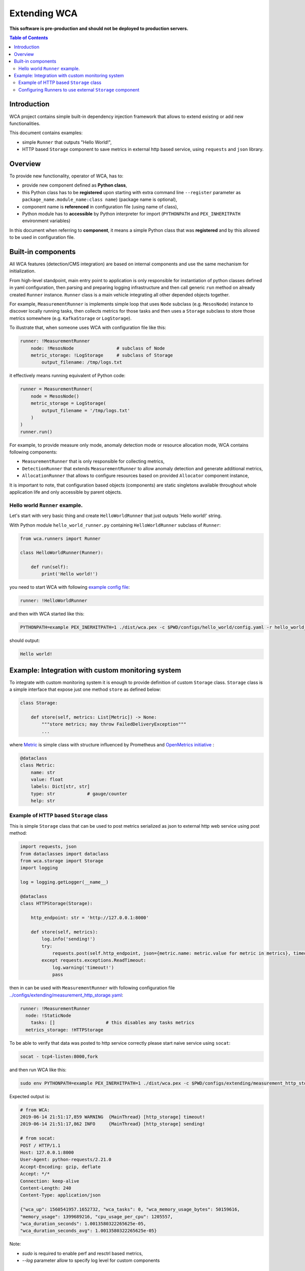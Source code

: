 =============
Extending WCA
=============

**This software is pre-production and should not be deployed to production servers.**

.. contents:: Table of Contents

Introduction
------------

WCA project contains simple built-in dependency injection framework that allows 
to extend existing or add new functionalities. 

This document contains examples:

- simple ``Runner`` that outputs "Hello World!",
- HTTP based ``Storage`` component to save metrics in external http based service, using ``requests`` and ``json`` library.

Overview
--------

To provide new functionality, operator of WCA, has to: 

- provide new component defined as **Python class**,
- this Python class has to be **registered** upon starting with extra command line ``--register`` parameter as ``package_name.module_name:class name``) (package name is optional),
- component name is **referenced** in configuration file (using name of class),
- Python module has to **accessible** by Python interpreter for import (``PYTHONPATH`` and ``PEX_INHERITPATH`` environment variables)

In this document when referring to **component**, it means a simple Python class that was **registered** and by this allowed to be used in configuration file.

Built-in components
-------------------

All WCA features (detection/CMS integration) are based on internal components and use the same mechanism for initialization.

From high-level standpoint, main entry point to application is only responsible for
instantiation of python classes defined in yaml configuration, then parsing and preparing logging infrastructure and then call generic ``run`` method on already created ``Runner`` instance. 
``Runner`` class is a main vehicle integrating all other depended objects together.

For example, ``MeasurementRunner`` is implements simple loop
that uses ``Node`` subclass (e.g. ``MesosNode``) instance to discover locally running tasks, then collects metrics for those tasks
and then uses a ``Storage`` subclass to store those metrics somewhere (e.g. ``KafkaStorage`` or ``LogStorage``).

To illustrate that, when someone uses WCA with configuration file like this:

.. code-block:: yaml

    runner: !MeasurementRunner
        node: !MesosNode                # subclass of Node
        metric_storage: !LogStorage     # subclass of Storage
            output_filename: /tmp/logs.txt

it effectively means running equivalent of Python code:

.. code-block:: python

    runner = MeasurementRunner(
        node = MesosNode()
        metric_storage = LogStorage(
            output_filename = '/tmp/logs.txt'
        )
    )
    runner.run()



For example, to provide measure only mode, anomaly detection mode or resource allocation mode, WCA contains following components:

- ``MeasurementRunner`` that is only responsible for collecting metrics,
- ``DetectionRunner`` that extends ``MeasurementRunner`` to allow anomaly detection and generate additional metrics,
- ``AllocationRunner`` that allows to configure resources based on provided ``Allocator`` component instance,

It is important to note, that configuration based objects (components) are static singletons available
throughout whole application life and only accessible by parent objects.

Hello world ``Runner`` example.
................................

Let's start with very basic thing and create ``HelloWorldRunner`` that just outputs 'Hello world!' string.

With Python module ``hello_world_runner.py`` containing ``HelloWorldRunner`` subclass of ``Runner``:

.. code-block:: python

    from wca.runners import Runner

    class HelloWorldRunner(Runner):

        def run(self):
            print('Hello world!')


you need to start WCA with following `example config file <configs/extending/hello_world.yaml>`_:

.. code-block:: yaml

    runner: !HelloWorldRunner


and then with WCA started like this:

.. code-block:: shell

    PYTHONPATH=example PEX_INERHITPATH=1 ./dist/wca.pex -c $PWD/configs/hello_world/config.yaml -r hello_world_runner:HelloWorldRunner

should output:

.. code-block:: shell

    Hello world!


Example: Integration with custom monitoring system
--------------------------------------------------

To integrate with custom monitoring system it is enough to provide definition of custom ``Storage`` class.
``Storage`` class is a simple interface that expose just one method ``store`` as defined below:

.. code-block:: python

    class Storage:

        def store(self, metrics: List[Metric]) -> None:
            """store metrics; may throw FailedDeliveryException"""
            ...

where `Metric <../wca/metrics.py#138>`_ is simple class with structure influenced by Prometheus and `OpenMetrics initiative <https://openmetrics.io/>`_ :

.. code-block:: python

    @dataclass
    class Metric:
        name: str
        value: float
        labels: Dict[str, str]
        type: str            # gauge/counter
        help: str


Example of HTTP based ``Storage`` class
........................................

This is simple ``Storage`` class that can be used to post metrics serialized as json to 
external http web service using post method:

.. code-block:: python

    import requests, json
    from dataclasses import dataclass
    from wca.storage import Storage
    import logging

    log = logging.getLogger(__name__)

    @dataclass
    class HTTPStorage(Storage):

        http_endpoint: str = 'http://127.0.0.1:8000'
        
        def store(self, metrics):
            log.info('sending!')
            try:
                requests.post(self.http_endpoint, json={metric.name: metric.value for metric in metrics}, timeout=1)
            except requests.exceptions.ReadTimeout:
                log.warning('timeout!')
                pass


then in can be used with ``MeasurementRunner`` with following configuration file `<../configs/extending/measurement_http_storage.yaml>`_:

.. code-block:: yaml

    runner: !MeasurementRunner
      node: !StaticNode
        tasks: []                   # this disables any tasks metrics
      metrics_storage: !HTTPStorage

To be able to verify that data was posted to http service correctly please start naive service
using ``socat``:

.. code-block:: shell

    socat - tcp4-listen:8000,fork

and then run WCA like this:

.. code-block:: shell

    sudo env PYTHONPATH=example PEX_INERHITPATH=1 ./dist/wca.pex -c $PWD/configs/extending/measurement_http_storage.yaml -r http_storage:HTTPStorage --root --log http_storage:info


Expected output is:

.. code-block:: shell

    # from WCA:
    2019-06-14 21:51:17,859 WARNING  {MainThread} [http_storage] timeout!
    2019-06-14 21:51:17,862 INFO     {MainThread} [http_storage] sending!

    # from socat:
    POST / HTTP/1.1
    Host: 127.0.0.1:8000
    User-Agent: python-requests/2.21.0
    Accept-Encoding: gzip, deflate
    Accept: */*
    Connection: keep-alive
    Content-Length: 240
    Content-Type: application/json

    {"wca_up": 1560541957.1652732, "wca_tasks": 0, "wca_memory_usage_bytes": 50159616, 
    "memory_usage": 1399689216, "cpu_usage_per_cpu": 1205557, 
    "wca_duration_seconds": 1.0013580322265625e-05, 
    "wca_duration_seconds_avg": 1.0013580322265625e-05}


Note:

- `sudo` is required to enable perf and resctrl based metrics,
- `--log` parameter allow to specify log level for custom components






Configuring Runners to use external ``Storage`` component
...........................................................


Depending on `Runner` component, different kinds of metrics are produced and send to different instances
of ``Storage`` components:

1. ``MeasurementRunner`` uses ``Storage`` instance under ``metrics_storage`` property to store:

   - platform level resources usage (CPU/memory usage) metrics,
   - internal WCA metrics: number of monitored tasks, number of errors/warnings, health-checks, WCA memory usage,
   - (per-task) perf system based metrics e.g. instructions, cycles
   - (per-task) Intel RDT based metrics e.g. cache usage, memory bandwidth
   - (per-task) cgroup based metrics e.g. CPU/memory usage 

   Each of those metrics has additional metadata attached (in form of labels) about:
   - platform topology (sockets/cores/cpus),
   - extra labels defined in WCA configuration file (e.g. own_ip),
   - (only per-task metrics) task id and name and metadata acquired from orchestration system (Mesos task/Kubernetes pod labels)

2. ``DetectionRunner`` uses ``Storage`` subclass instances:
    
   in ``metrics_storage`` property:
   - the same metrics as send to ``MeasurmentRunner``.``metrics_storage`` above,

   in ``anomalies_storage`` property:
   - number of anomalies detected by ``Allcocator`` class
   - individual instances of detected anomalies encoded as metrics (more details `here <detecion.rst#representation-of-anomaly-and-metrics-in-persistent-storage>`)

3. ``AllocationRunner`` uses ``Storage`` subclass instances:

   in ``metrics_storage`` property:
   - the same metrics as send to ``MeasurementRunner``.``metrics_storage`` above,

   in ``anomalies_storage`` property:
   - the same metrics as send to ``DetectionRunner``.``anomalies_storage`` above,

   in ``alloation_storage`` property:
   - number of resource allocations performed during last iteration,
   - details about performed allocations like: number of CPU shares or CPU quota or cache allocation,
   - more details `here <docs/allocation.rst#taskallocations-metrics>`



